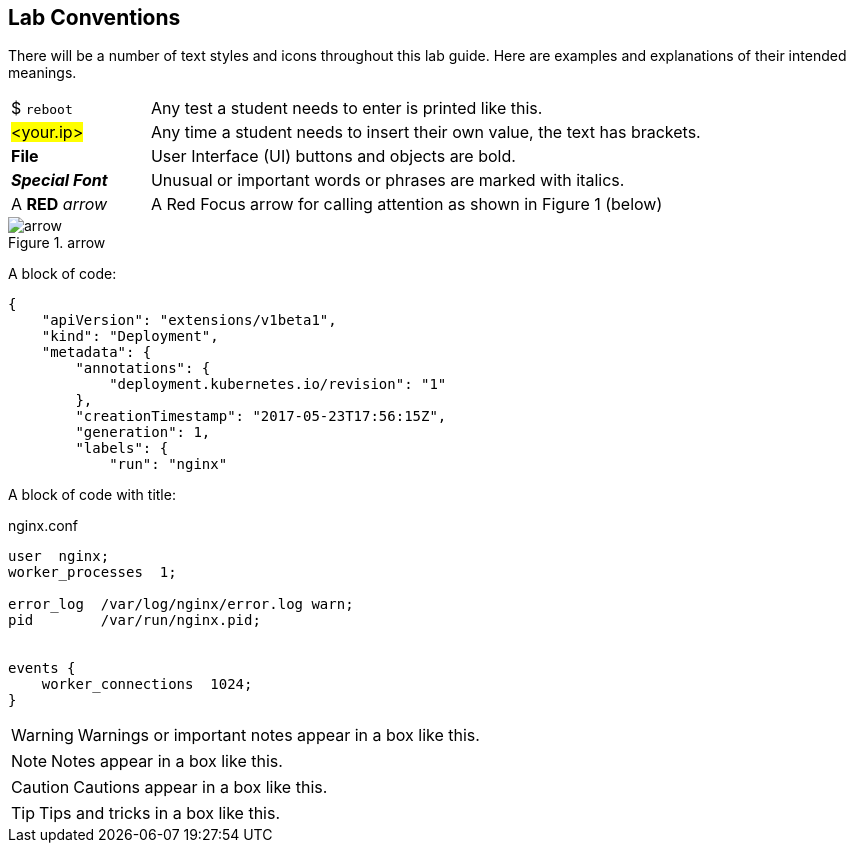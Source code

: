 == Lab Conventions

:imagesdir: images

There will be a number of text styles and icons throughout this lab guide. Here are examples and explanations of their intended meanings.

[cols="20,80"]
|===
|$ `reboot` | Any test a student needs to enter is printed like this.
|#<your.ip># | Any time a student needs to insert their own value, the text has brackets.
|*File* | User Interface (UI) buttons and objects are bold.
|**_Special Font_** | Unusual or important words or phrases are marked with italics.
|A *RED* _arrow_ | A Red Focus arrow for calling attention as shown in Figure 1 (below)
|===

.arrow
image::arrow.png[]

A block of code:
....
{
    "apiVersion": "extensions/v1beta1",
    "kind": "Deployment",
    "metadata": {
        "annotations": {
            "deployment.kubernetes.io/revision": "1"
        },
        "creationTimestamp": "2017-05-23T17:56:15Z",
        "generation": 1,
        "labels": {
            "run": "nginx"

....

A block of code with title:

.nginx.conf
....
user  nginx;
worker_processes  1;

error_log  /var/log/nginx/error.log warn;
pid        /var/run/nginx.pid;


events {
    worker_connections  1024;
}
....


WARNING: Warnings or important notes appear in a box like this.

NOTE: Notes appear in a box like this.

CAUTION: Cautions appear in a box like this.

TIP: Tips and tricks in a box like this.
